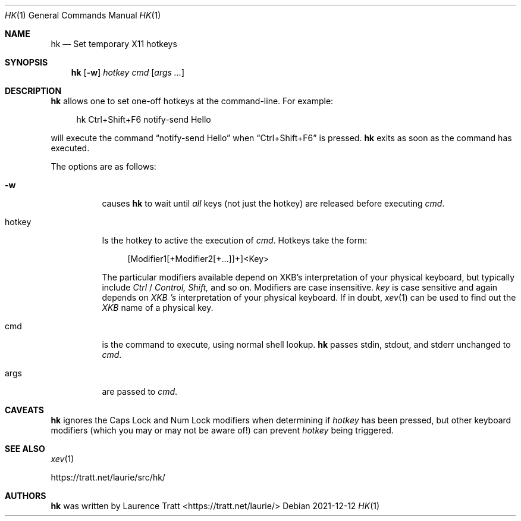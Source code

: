 .Dd 2021-12-12
.Dt HK 1
.Os
.Sh NAME
.Nm hk
.Nd Set temporary X11 hotkeys
.Sh SYNOPSIS
.Nm hk
.Op Fl w
.Ar hotkey
.Ar cmd
.Op Ar args ...
.Sh DESCRIPTION
.Nm
allows one to set one-off hotkeys at the command-line. For example:
.Bd -literal -offset 4n
hk Ctrl+Shift+F6 notify-send Hello
.Ed
.Pp
will execute the command
.Dq notify-send Hello
when
.Dq Ctrl+Shift+F6
is pressed.
.Nm
exits as soon as the command has executed.
.Pp
The options are as follows:
.Bl -tag -width Ds
.It Fl w
causes
.Nm
to wait until
.Em all
keys (not just the hotkey) are released before executing
.Em cmd .
.It hotkey
Is the hotkey to active the execution of
.Em cmd .
Hotkeys take the form:
.Bd -literal -offset 4n
[Modifier1[+Modifier2[+...]]+]<Key>
.Ed
.Pp
The particular modifiers available depend on XKB's interpretation of your
physical keyboard, but typically include
.Em Ctrl
/
.Em Control,
.Em Shift,
and so on. Modifiers are case insensitive.
.Em key
is case sensitive and again depends on
.Em XKB 's
interpretation of your physical keyboard. If in doubt,
.Xr xev 1
can be used to find out the
.Em XKB
name of a physical key.
.It cmd
is the command to execute, using normal shell lookup.
.Nm
passes stdin, stdout, and stderr unchanged to
.Em cmd .
.It args
are passed to
.Em cmd .
.El
.Sh CAVEATS
.Nm
ignores the Caps Lock and Num Lock modifiers when determining if
.Em hotkey
has been pressed, but other keyboard modifiers (which you may or may not be
aware of!) can prevent
.Em hotkey
being triggered.
.Sh SEE ALSO
.Xr xev 1
.Pp
.Lk https://tratt.net/laurie/src/hk/
.Sh AUTHORS
.An -nosplit
.Nm
was written by
.An Laurence Tratt Aq https://tratt.net/laurie/
